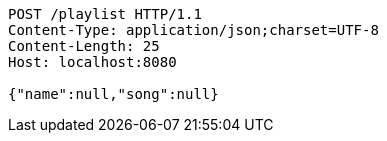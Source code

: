 [source,http,options="nowrap"]
----
POST /playlist HTTP/1.1
Content-Type: application/json;charset=UTF-8
Content-Length: 25
Host: localhost:8080

{"name":null,"song":null}
----